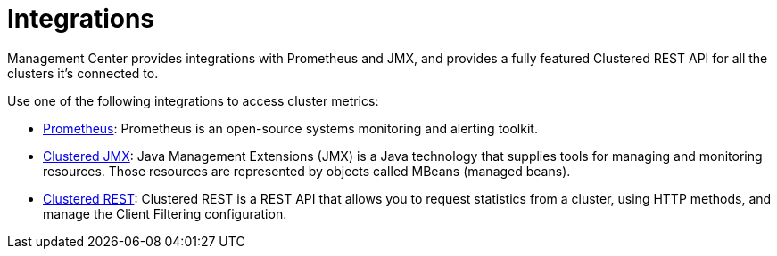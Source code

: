 = Integrations
:description: Management Center provides integrations with Prometheus and JMX, and provides a fully featured Clustered REST API for all the clusters it's connected to.

{description}

Use one of the following integrations to access cluster metrics:

- xref:prometheus-monitoring.adoc[Prometheus]: Prometheus is an open-source systems monitoring and alerting toolkit.

- xref:jmx.adoc[Clustered JMX]: Java Management Extensions (JMX) is a Java technology that supplies tools for managing and monitoring resources. Those resources are represented by objects called MBeans (managed beans).

- xref:clustered-rest.adoc[Clustered REST]: Clustered REST is a REST API that allows you to request statistics from a cluster, using HTTP methods, and manage the Client Filtering configuration.
